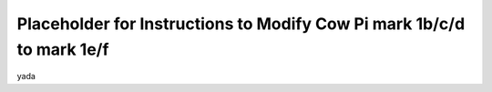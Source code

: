 **********************************************************************
Placeholder for Instructions to Modify Cow Pi mark 1b/c/d to mark 1e/f
**********************************************************************

yada